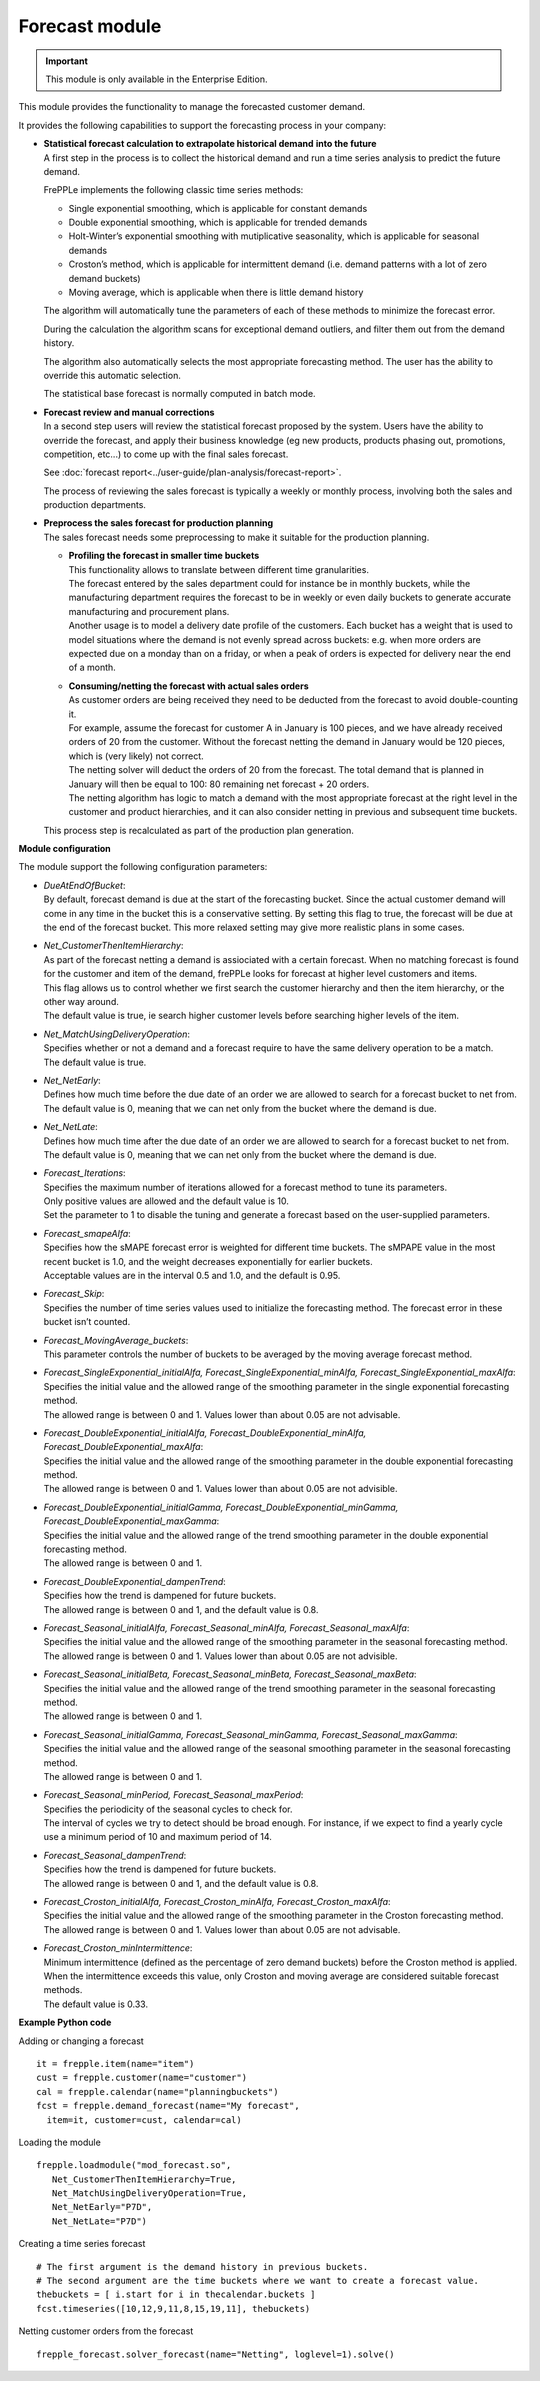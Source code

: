 ===============
Forecast module
===============

.. Important::

   This module is only available in the Enterprise Edition.

This module provides the functionality to manage the forecasted
customer demand.

.. image:: _images/forecasting-process.png
   :alt: Forecasting process

It provides the following capabilities to support the forecasting process
in your company:

* | **Statistical forecast calculation to extrapolate historical demand**
    **into the future**
  | A first step in the process is to collect the historical demand and
    run a time series analysis to predict the future demand.

  FrePPLe implements the following classic time series methods:

  * Single exponential smoothing, which is applicable for constant demands

  * Double exponential smoothing, which is applicable for trended demands

  * Holt-Winter’s exponential smoothing with mutiplicative seasonality, which
    is applicable for seasonal demands

  * Croston’s method, which is applicable for intermittent demand (i.e. demand
    patterns with a lot of zero demand buckets)

  * Moving average, which is applicable when there is little demand history

  The algorithm will automatically tune the parameters of each of these
  methods to minimize the forecast error.

  During the calculation the algorithm scans for exceptional demand outliers,
  and filter them out from the demand history.

  The algorithm also automatically selects the most appropriate forecasting
  method. The user has the ability to override this automatic selection.

  The statistical base forecast is normally computed in batch mode.

* | **Forecast review and manual corrections**
  | In a second step users will review the statistical forecast proposed by
    the system. Users have the ability to override the forecast, and apply
    their business knowledge (eg new products, products phasing out,
    promotions, competition, etc...) to come up with the final sales forecast.

  See :doc:`forecast report<../user-guide/plan-analysis/forecast-report>`.

  The process of reviewing the sales forecast is typically a weekly or
  monthly process, involving both the sales and production departments.

* | **Preprocess the sales forecast for production planning**
  | The sales forecast needs some preprocessing to make it suitable for the
    production planning.

  * | **Profiling the forecast in smaller time buckets**
    | This functionality allows to translate between different time
      granularities.
    | The forecast entered by the sales department could for instance be
      in monthly buckets, while the manufacturing department requires the
      forecast to be in weekly or even daily buckets to generate accurate
      manufacturing and procurement plans.
    | Another usage is to model a delivery date profile of the customers.
      Each bucket has a weight that is used to model situations where the
      demand is not evenly spread across buckets: e.g. when more orders
      are expected due on a monday than on a friday, or when a peak of
      orders is expected for delivery near the end of a month.

  * | **Consuming/netting the forecast with actual sales orders**
    | As customer orders are being received they need to be deducted
      from the forecast to avoid double-counting it.
    | For example, assume the forecast for customer A in January is 100
      pieces, and we have already received orders of 20 from the customer.
      Without the forecast netting the demand in January would be 120 pieces,
      which is (very likely) not correct.
    | The netting solver will deduct the orders of 20 from the forecast.
      The total demand that is planned in January will then be equal to
      100: 80 remaining net forecast + 20 orders.
    | The netting algorithm has logic to match a demand with the most
      appropriate forecast at the right level in the customer and product
      hierarchies, and it can also consider netting in previous and subsequent
      time buckets.

  | This process step is recalculated as part of the production plan
    generation.

**Module configuration**

The module support the following configuration parameters:

* | *DueAtEndOfBucket*:
  | By default, forecast demand is due at the start of the forecasting bucket.
    Since the actual customer demand will come in any time in the bucket this
    is a conservative setting. By setting this flag to true, the forecast will
    be due at the end of the forecast bucket. This more relaxed setting may
    give more realistic plans in some cases.

* | *Net_CustomerThenItemHierarchy*:
  | As part of the forecast netting a demand is assiociated with a certain
    forecast. When no matching forecast is found for the customer and item of
    the demand, frePPLe looks for forecast at higher level customers and items.
  | This flag allows us to control whether we first search the customer
    hierarchy and then the item hierarchy, or the other way around.
  | The default value is true, ie search higher customer levels before
    searching higher levels of the item.

* | *Net_MatchUsingDeliveryOperation*:
  | Specifies whether or not a demand and a forecast require to have the same
    delivery operation to be a match.
  | The default value is true.

* | *Net_NetEarly*:
  | Defines how much time before the due date of an order we are allowed to
    search for a forecast bucket to net from.
  | The default value is 0, meaning that we can net only from the bucket where
    the demand is due.

* | *Net_NetLate*:
  | Defines how much time after the due date of an order we are allowed to
    search for a forecast bucket to net from.
  | The default value is 0, meaning that we can net only from the bucket where
    the demand is due.

* | *Forecast_Iterations*:
  | Specifies the maximum number of iterations allowed for a forecast method to
    tune its parameters.
  | Only positive values are allowed and the default value is 10.
  | Set the parameter to 1 to disable the tuning and generate a forecast based
    on the user-supplied parameters.

* | *Forecast_smapeAlfa*:
  | Specifies how the sMAPE forecast error is weighted for different time
    buckets. The sMPAPE value in the most recent bucket is 1.0, and the weight
    decreases exponentially for earlier buckets.
  | Acceptable values are in the interval 0.5 and 1.0, and the default is 0.95.

* | *Forecast_Skip*:
  | Specifies the number of time series values used to initialize the
    forecasting method. The forecast error in these bucket isn’t counted.

* | *Forecast_MovingAverage_buckets*:
  | This parameter controls the number of buckets to be averaged by the moving
    average forecast method.

* | *Forecast_SingleExponential_initialAlfa, Forecast_SingleExponential_minAlfa,*
    *Forecast_SingleExponential_maxAlfa*:
  | Specifies the initial value and the allowed range of the smoothing parameter
    in the single exponential forecasting method.
  | The allowed range is between 0 and 1. Values lower than about 0.05 are not
    advisable.

* | *Forecast_DoubleExponential_initialAlfa, Forecast_DoubleExponential_minAlfa,*
    *Forecast_DoubleExponential_maxAlfa*:
  | Specifies the initial value and the allowed range of the smoothing parameter
    in the double exponential forecasting method.
  | The allowed range is between 0 and 1. Values lower than about 0.05 are not
    advisible.

* | *Forecast_DoubleExponential_initialGamma, Forecast_DoubleExponential_minGamma,*
    *Forecast_DoubleExponential_maxGamma*:
  | Specifies the initial value and the allowed range of the trend smoothing
    parameter in the double exponential forecasting method.
  | The allowed range is between 0 and 1.

* | *Forecast_DoubleExponential_dampenTrend*:
  | Specifies how the trend is dampened for future buckets.
  | The allowed range is between 0 and 1, and the default value is 0.8.

* | *Forecast_Seasonal_initialAlfa, Forecast_Seasonal_minAlfa,*
    *Forecast_Seasonal_maxAlfa*:
  | Specifies the initial value and the allowed range of the smoothing parameter
    in the seasonal forecasting method.
  | The allowed range is between 0 and 1. Values lower than about 0.05 are not
    advisible.

* | *Forecast_Seasonal_initialBeta, Forecast_Seasonal_minBeta,*
    *Forecast_Seasonal_maxBeta*:
  | Specifies the initial value and the allowed range of the trend smoothing
    parameter in the seasonal forecasting method.
  | The allowed range is between 0 and 1.

* | *Forecast_Seasonal_initialGamma, Forecast_Seasonal_minGamma,*
    *Forecast_Seasonal_maxGamma*:
  | Specifies the initial value and the allowed range of the seasonal
    smoothing parameter in the seasonal forecasting method.
  | The allowed range is between 0 and 1.

* | *Forecast_Seasonal_minPeriod, Forecast_Seasonal_maxPeriod*:
  | Specifies the periodicity of the seasonal cycles to check for.
  | The interval of cycles we try to detect should be broad enough. For
    instance, if we expect to find a yearly cycle use a minimum period of 10
    and maximum period of 14.

* | *Forecast_Seasonal_dampenTrend*:
  | Specifies how the trend is dampened for future buckets.
  | The allowed range is between 0 and 1, and the default value is 0.8.

* | *Forecast_Croston_initialAlfa, Forecast_Croston_minAlfa,*
    *Forecast_Croston_maxAlfa*:
  | Specifies the initial value and the allowed range of the smoothing
    parameter in the Croston forecasting method.
  | The allowed range is between 0 and 1. Values lower than about 0.05 are
    not advisable.

* | *Forecast_Croston_minIntermittence*:
  | Minimum intermittence (defined as the percentage of zero demand buckets)
    before the Croston method is applied.
  | When the intermittence exceeds this value, only Croston and moving average
    are considered suitable forecast methods.
  | The default value is 0.33.

**Example Python code**

Adding or changing a forecast

::

    it = frepple.item(name="item")
    cust = frepple.customer(name="customer")
    cal = frepple.calendar(name="planningbuckets")
    fcst = frepple.demand_forecast(name="My forecast",
      item=it, customer=cust, calendar=cal)

Loading the module

::

    frepple.loadmodule("mod_forecast.so",
       Net_CustomerThenItemHierarchy=True,
       Net_MatchUsingDeliveryOperation=True,
       Net_NetEarly="P7D",
       Net_NetLate="P7D")

Creating a time series forecast

::

    # The first argument is the demand history in previous buckets.
    # The second argument are the time buckets where we want to create a forecast value.
    thebuckets = [ i.start for i in thecalendar.buckets ]
    fcst.timeseries([10,12,9,11,8,15,19,11], thebuckets)

Netting customer orders from the forecast

::

   frepple_forecast.solver_forecast(name="Netting", loglevel=1).solve()

